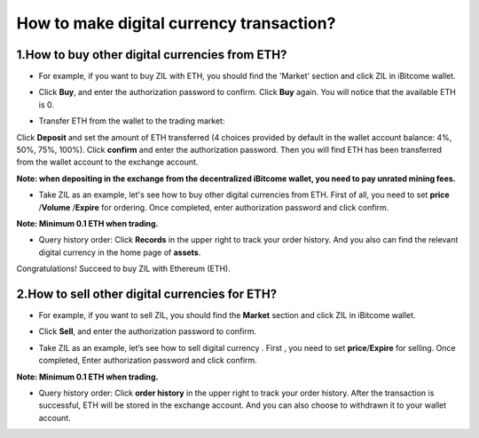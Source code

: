 How to make digital currency transaction?
=========================================

1.How to buy other digital currencies from ETH?
-----------------------------------------------

+ For example, if you want to buy ZIL with ETH, you should find the 'Market' section and click ZIL in iBitcome wallet.

.. image:: https://github.com/wangzhenzhen23/iBitcome/blob/master/_static/0901.png?raw=true
.. image:: https://github.com/wangzhenzhen23/iBitcome/blob/master/_static/0902.png?raw=true

+ Click **Buy**, and enter the authorization password to confirm. Click **Buy** again. You will notice that the available ETH is 0.

.. image:: https://github.com/wangzhenzhen23/iBitcome/blob/master/_static/0903.png?raw=true
.. image:: https://github.com/wangzhenzhen23/iBitcome/blob/master/_static/0904.png?raw=true

+ Transfer ETH from the wallet to the trading market:   Click **Deposit** and set the amount of ETH transferred (4 choices provided by default in the wallet account balance: 4%, 50%, 75%, 100%). Click **confirm** and enter the authorization password. Then you will find ETH has been transferred from the wallet account to the exchange account.

**Note: when depositing in the exchange from the decentralized iBitcome wallet, you need to pay unrated mining fees.**

.. image:: https://github.com/wangzhenzhen23/iBitcome/blob/master/_static/0905.png?raw=true
.. image:: https://github.com/wangzhenzhen23/iBitcome/blob/master/_static/0906.png?raw=true
.. image:: https://github.com/wangzhenzhen23/iBitcome/blob/master/_static/0907.png?raw=true

+ Take ZIL as an example, let's see how to buy other digital currencies from ETH. First of all, you need to set **price** /**Volume** /**Expire** for ordering. Once completed, enter authorization password and click confirm.

**Note: Minimum 0.1 ETH when trading.**

.. image:: https://github.com/wangzhenzhen23/iBitcome/blob/master/_static/0908.png?raw=true
.. image:: https://github.com/wangzhenzhen23/iBitcome/blob/master/_static/0909.png?raw=true
.. image:: https://github.com/wangzhenzhen23/iBitcome/blob/master/_static/0910.png?raw=true

+ Query history order: Click **Records** in the upper right to track your order history. And you also can find the relevant digital currency in the home page of **assets**.

.. image:: https://github.com/wangzhenzhen23/iBitcome/blob/master/_static/0911.png?raw=true
.. image:: https://github.com/wangzhenzhen23/iBitcome/blob/master/_static/0912.png?raw=true
.. image:: https://github.com/wangzhenzhen23/iBitcome/blob/master/_static/0913.png?raw=true

Congratulations! Succeed to buy ZIL with Ethereum (ETH).

2.How to sell other digital currencies for ETH?
-----------------------------------------------

+ For example, if you want to sell ZIL, you should find the **Market** section and click ZIL in iBitcome wallet.

.. image:: https://github.com/wangzhenzhen23/iBitcome/blob/master/_static/0914.png?raw=true
.. image:: https://github.com/wangzhenzhen23/iBitcome/blob/master/_static/0915.png?raw=true

+ Click **Sell**, and enter the authorization password to confirm.

.. image:: https://github.com/wangzhenzhen23/iBitcome/blob/master/_static/0916.png?raw=true

+ Take ZIL as an example, let’s see how to sell digital currency . First , you need to set **price**/**Expire** for selling. Once completed, Enter authorization password and click confirm.

**Note: Minimum 0.1 ETH when trading.**

.. image:: https://github.com/wangzhenzhen23/iBitcome/blob/master/_static/0917.png?raw=true
.. image:: https://github.com/wangzhenzhen23/iBitcome/blob/master/_static/0918.png?raw=true

+ Query history order: Click **order history** in the upper right to track your order history. After the transaction is successful, ETH will be stored in the exchange account. And you can also choose to withdrawn it to your wallet account. 

.. image:: https://github.com/wangzhenzhen23/iBitcome/blob/master/_static/0919.png?raw=true
.. image:: https://github.com/wangzhenzhen23/iBitcome/blob/master/_static/0920.png?raw=true
